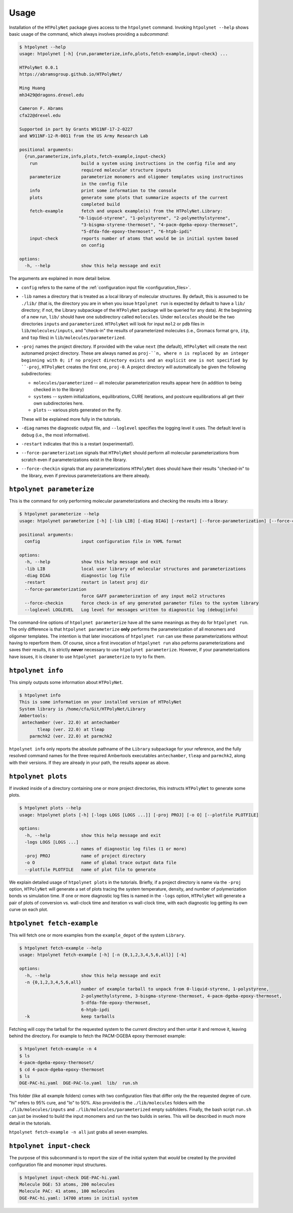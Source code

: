 Usage
-----

Installation of the ``HTPolyNet`` package gives access to the ``htpolynet`` command.  Invoking ``htpolynet --help`` shows basic usage of the command, which always involves providing a *subcommand*:

.. code-block:: console

    $ htpolynet --help
    usage: htpolynet [-h] {run,parameterize,info,plots,fetch-example,input-check} ...

    HTPolyNet 0.0.1
    https://abramsgroup.github.io/HTPolyNet/

    Ming Huang
    mh3429@dragons.drexel.edu

    Cameron F. Abrams
    cfa22@drexel.edu

    Supported in part by Grants W911NF-17-2-0227 
    and W911NF-12-R-0011 from the US Army Research Lab

    positional arguments:
      {run,parameterize,info,plots,fetch-example,input-check}
        run                 build a system using instructions in the config file and any 
                            required molecular structure inputs
        parameterize        parameterize monomers and oligomer templates using instructinos 
                            in the config file
        info                print some information to the console
        plots               generate some plots that summarize aspects of the current 
                            completed build
        fetch-example       fetch and unpack example(s) from the HTPolyNet.Library:
                           "0-liquid-styrene", "1-polystyrene", "2-polymethylstyrene",
                            "3-bisgma-styrene-thermoset", "4-pacm-dgeba-epoxy-thermoset", 
                            "5-dfda-fde-epoxy-thermoset", "6-htpb-ipdi"
        input-check         reports number of atoms that would be in initial system based 
                            on config

    options:
      -h, --help            show this help message and exit

The arguments are explained in more detail below.

* ``config`` refers to the name of the :ref:`configuration input file <configuration_files>`.
* ``-lib`` names a directory that is treated as a local library of molecular structures.  By default, this is assumed to be ``./lib/`` (that is, the directory you are in when you issue ``htpolynet run`` is expected by default to have a ``lib/`` directory; if not, the Library subpackage of the ``HTPolyNet`` package will be queried for any data).  At the beginning of a new run, ``lib/`` should have one subdirectory called ``molecules``.  Under ``molecules`` should be the two directories ``inputs`` and ``parameterized``.  ``HTPolyNet`` will look for input ``mol2`` or ``pdb`` files in ``lib/molecules/inputs``, and "check-in" the results of parameterized molecules (i.e., Gromacs format ``gro``, ``itp``, and ``top`` files) in ``lib/molecules/parameterized``.
* ``-proj`` names the project directory.  If provided with the value ``next`` (the default), ``HTPolyNet`` will create the next autonamed project directory.  These are always named as ``proj-``n, where n is replaced by an integer beginning with 0; if no project directory exists and an explicit one is not specified by ``-proj``, ``HTPolyNet`` creates the first one, ``proj-0``.  A project directory will automatically be given the following subdirectories:

  * ``molecules/parameterized`` -- all molecular parameterization results appear here (in addition to being checked in to the library)
  * ``systems`` -- system initializations, equilibrations, CURE iterations, and postcure equilibrations all get their own subdirectories here.
  * ``plots`` -- various plots generated on the fly.

  These will be explained more fully in the tutorials.

* ``-diag`` names the diagnostic output file, and ``--loglevel`` specifies the logging level it uses.  The default level is ``debug`` (i.e., the most informative).
* ``-restart`` indicates that this is a restart (experimental!).
* ``--force-parameterization`` signals that ``HTPolyNet`` should perform all molecular parameterizations from scratch even if parameterizations exist in the library.
* ``--force-checkin`` signals that any parameterizations ``HTPolyNet`` does should have their results "checked-in" to the library, even if previous parameterizations are there already.

``htpolynet parameterize``
^^^^^^^^^^^^^^^^^^^^^^^^^^

This is the command for only performing molecular parameterizations and checking the results into a library:

.. code-block:: console

  $ htpolynet parameterize --help
  usage: htpolynet parameterize [-h] [-lib LIB] [-diag DIAG] [-restart] [--force-parameterization] [--force-checkin] [--loglevel LOGLEVEL] config

  positional arguments:
    config                input configuration file in YAML format

  options:
    -h, --help            show this help message and exit
    -lib LIB              local user library of molecular structures and parameterizations
    -diag DIAG            diagnostic log file
    -restart              restart in latest proj dir
    --force-parameterization
                          force GAFF parameterization of any input mol2 structures
    --force-checkin       force check-in of any generated parameter files to the system library
    --loglevel LOGLEVEL   Log level for messages written to diagnostic log (debug|info)

The command-line options of ``htpolynet parameterize`` have all the same meanings as they do for ``htpolynet run``.  The only difference is that ``htpolynet parameterize`` **only** performs the parameterization of all monomers and oligomer templates.  The intention is that later invocations of ``htpolynet run`` can use these parameterizations without having to reperform them.  Of course, since a first invocation of ``htpolynet run`` also peforms parameterizations and saves their results, it is strictly **never** necessary to use ``htpolynet parameterize``.  However, if your parameterizations have issues, it is cleaner to use ``htpolynet parameterize`` to try to fix them.

``htpolynet info``
^^^^^^^^^^^^^^^^^^

This simply outputs some information about ``HTPolyNet``.

.. code-block:: console

  $ htpolynet info
  This is some information on your installed version of HTPolyNet
  System library is /home/cfa/Git/HTPolyNet/Library
  Ambertools:
   antechamber (ver. 22.0) at antechamber                                       
         tleap (ver. 22.0) at tleap                                             
      parmchk2 (ver. 22.0) at parmchk2 

``htpolynet info`` only reports the absolute pathname of the ``Library`` subpackage for your reference, and the fully resolved command names for the three required Ambertools executables ``antechamber``, ``tleap`` and ``parmchk2``, along with their versions.  If they are already in your path, the results appear as above. 

``htpolynet plots``
^^^^^^^^^^^^^^^^^^^

If invoked inside of a directory containing one or more project directories, this instructs ``HTPolyNet`` to generate some plots.

.. code-block:: console

  $ htpolynet plots --help
  usage: htpolynet plots [-h] [-logs LOGS [LOGS ...]] [-proj PROJ] [-o O] [--plotfile PLOTFILE]

  options:
    -h, --help            show this help message and exit
    -logs LOGS [LOGS ...]
                          names of diagnostic log files (1 or more)
    -proj PROJ            name of project directory
    -o O                  name of global trace output data file
    --plotfile PLOTFILE   name of plot file to generate

We explain detailed usage of ``htpolynet plots`` in the tutorials.  Briefly, if a project directory is name via the ``-proj`` option, ``HTPolyNet`` will generate a set of plots tracing the system temperature, density, and number of polymerization bonds vs simulation time.  If one or more diagnostic log files is named in the ``-logs`` option, ``HTPolyNet`` will generate a pair of plots of conversion vs. wall-clock time and iteration vs wall-clock time, with each diagnostic log getting its own curve on each plot.

``htpolynet fetch-example``
^^^^^^^^^^^^^^^^^^^^^^^^^^^^

This will fetch one or more examples from the ``example_depot`` of the system ``Library``.

.. code-block:: console

  $ htpolynet fetch-example --help
  usage: htpolynet fetch-example [-h] [-n {0,1,2,3,4,5,6,all}] [-k]

  options:
    -h, --help            show this help message and exit
    -n {0,1,2,3,4,5,6,all}
                          number of example tarball to unpack from 0-liquid-styrene, 1-polystyrene,
                          2-polymethylstyrene, 3-bisgma-styrene-thermoset, 4-pacm-dgeba-epoxy-thermoset, 
                          5-dfda-fde-epoxy-thermoset,
                          6-htpb-ipdi
    -k                    keep tarballs

Fetching will copy the tarball for the requested system to the current directory and then untar it and remove it, leaving behind the directory.  For example to fetch the PACM-DGEBA epoxy thermoset example:

.. code-block:: console

  $ htpolynet fetch-example -n 4
  $ ls
  4-pacm-dgeba-epoxy-thermoset/
  $ cd 4-pacm-dgeba-epoxy-thermoset
  $ ls
  DGE-PAC-hi.yaml  DGE-PAC-lo.yaml  lib/  run.sh

This folder (like all example folders) comes with two configuration files that differ only the the requested degree of cure.  "hi" refers to 95\% cure, and "lo" to 50\%.  Also provided is the ``./lib/molecules`` folders with the ``./lib/molecules/inputs`` and ``./lib/molecules/parameterized`` empty subfolders.  Finally, the bash script ``run.sh`` can just be invoked to build the input monomers and run the two builds in series.  This will be described in much more detail in the tutorials.

``htpolynet fetch-example -n all`` just grabs all seven examples.

``htpolynet input-check``
^^^^^^^^^^^^^^^^^^^^^^^^^

The purpose of this subcommand is to report the size of the initial system that *would* be created by the provided configuration file and monomer input structures.

.. code-block:: console

  $ htpolynet input-check DGE-PAC-hi.yaml
  Molecule DGE: 53 atoms, 200 molecules
  Molecule PAC: 41 atoms, 100 molecules
  DGE-PAC-hi.yaml: 14700 atoms in initial system
